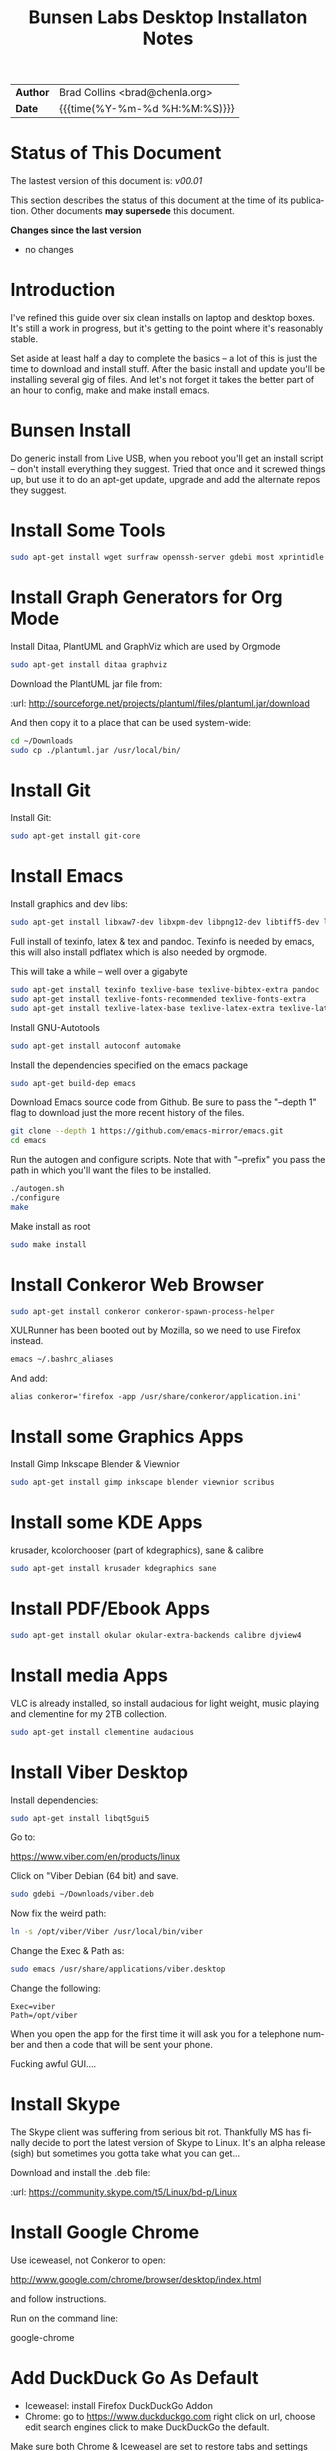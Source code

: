 #   -*- mode: org; fill-column: 60 -*-
#+TITLE: Bunsen Labs Desktop Installaton Notes
#+STARTUP: showall
#+LANGUAGE: en
#+OPTIONS: toc:nil h:4 html-postamble:nil html-preamble:t tex:t f:t d:nil
#+OPTIONS: prop:("VERSION")
#+HTML_DOCTYPE: <!DOCTYPE html>
#+HTML_HEAD: <link href="http://fonts.googleapis.com/css?family=Roboto+Slab:400,700|Inconsolata:400,700" rel="stylesheet" type="text/css" />
#+HTML_HEAD: <link href="./css/style.css" rel="stylesheet" type="text/css" />

#+LINK: gh    https://github.com/
#+LINK: rfc   https://tools.ietf.org/html/
#+LINK: wiki  https://en.wikipedia.org/wiki/


#+HTML: <div class="outline-2" id="meta">
| *Author*  | Brad Collins <brad@chenla.org>             |
| *Date*    | {{{time(%Y-%m-%d %H:%M:%S)}}}              |
#+HTML: </div>

#+TOC: headlines 4


  :PROPERTIES:
  :Name: /home/deerpig/org/bunsen-install.org
  :Created: 2016-06-13T12:52@Wat Phnom (11.5733N17-104.925295W)
  :ID: 238cc479-376a-4040-9e06-750faf722dc7
  :URL:
  :END:

* Status of This Document

#+HTML: <span>The lastest version of this document is: <em>
#+BEGIN_SRC sh :exports results :results value html
git describe --abbrev=0 --tags
#+END_SRC

#+RESULTS:
#+BEGIN_EXPORT html
v00.01
#+END_EXPORT
#+HTML: </em></span>

This section describes the status of this document at the
time of its publication. Other documents *may supersede*
this document.

#+HTML: <div class="notice notice-info">
*Changes since the last version*

#+HTML: <ul>

#+BEGIN_SRC sh :exports results :results value html :var TAG="v00.03"
  RES=`git log $TAG...HEAD --pretty="<li>%s</li>\n" -- bunsen-install.org`
  if [ -z $RES ]; then
    RES="<li>no changes</li>"
  fi
  echo $RES
#+END_SRC

#+RESULTS:
#+BEGIN_EXPORT html
<li>no changes</li>
#+END_EXPORT

#+HTML: </ul>
#+HTML: </div>

* Introduction


I've refined this guide over six clean installs on laptop
and desktop boxes.  It's still a work in progress, but it's
getting to the point where it's reasonably stable.

Set aside at least half a day to complete the basics -- a
lot of this is just the time to download and install stuff.
After the basic install and update you'll be installing
several gig of files.  And let's not forget it takes the
better part of an hour to config, make and make install
emacs.

* Bunsen Install

Do generic install from Live USB, when you reboot you'll get
an install script -- don't install everything they suggest.
Tried that once and it screwed things up, but use it to do
an apt-get update, upgrade and add the alternate repos they
suggest.

* Install Some Tools
#+begin_src sh
sudo apt-get install wget surfraw openssh-server gdebi most xprintidle lxrandr
#+end_src

* Install Graph Generators for Org Mode

Install Ditaa, PlantUML and GraphViz which are used by Orgmode

#+begin_src sh
sudo apt-get install ditaa graphviz
#+end_src

Download the PlantUML jar file from:

  :url: http://sourceforge.net/projects/plantuml/files/plantuml.jar/download

And then copy it to a place that can be used system-wide:

#+begin_src  sh
cd ~/Downloads
sudo cp ./plantuml.jar /usr/local/bin/
#+end_src

* Install Git

Install Git:

#+begin_src  sh
sudo apt-get install git-core
#+end_src

* Install Emacs

Install graphics and dev libs:

#+begin_src sh
sudo apt-get install libxaw7-dev libxpm-dev libpng12-dev libtiff5-dev libgif-dev libjpeg62-turbo-dev libgtk2.0-dev libncurses5-dev libxml2 libxml2-dev librsvg2-dev
#+end_src

Full install of texinfo, latex & tex and pandoc.  Texinfo is
needed by emacs, this will also install pdflatex which is
also needed by orgmode.

This will take a while -- well over a gigabyte

#+begin_src sh
sudo apt-get install texinfo texlive-base texlive-bibtex-extra pandoc
sudo apt-get install texlive-fonts-recommended texlive-fonts-extra
sudo apt-get install texlive-latex-base texlive-latex-extra texlive-latex-recommended texlive-science
#+end_src
  
Install GNU-Autotools

#+begin_src sh
sudo apt-get install autoconf automake
#+end_src

Install the dependencies specified on the emacs package

#+begin_src sh
sudo apt-get build-dep emacs
#+end_src

Download Emacs source code from Github.  Be sure to pass the "--depth
1" flag to download just the more recent history of the files.

#+begin_src sh
git clone --depth 1 https://github.com/emacs-mirror/emacs.git
cd emacs
#+end_src

Run the autogen and configure scripts. Note that with
"--prefix" you pass the path in which you'll want the files to be
installed.

#+begin_src sh
./autogen.sh
./configure
make
#+end_src

Make install as root

#+begin_src sh
sudo make install
#+end_src

* Install Conkeror Web Browser

#+begin_src sh
sudo apt-get install conkeror conkeror-spawn-process-helper
#+end_src

XULRunner has been booted out by Mozilla, so we need to use Firefox
instead. 

#+begin_src sh
emacs ~/.bashrc_aliases
#+end_src

And add:

#+begin_example
alias conkeror='firefox -app /usr/share/conkeror/application.ini'
#+end_example
  
* Install some Graphics Apps

Install Gimp Inkscape Blender & Viewnior

#+begin_src sh
sudo apt-get install gimp inkscape blender viewnior scribus
#+end_src


* Install some KDE Apps

krusader, kcolorchooser (part of kdegraphics), sane
& calibre

#+begin_src sh
sudo apt-get install krusader kdegraphics sane
#+end_src

* Install PDF/Ebook Apps

#+begin_src sh
sudo apt-get install okular okular-extra-backends calibre djview4
#+end_src

* Install media Apps

VLC is already installed, so install audacious for light
weight, music playing and clementine for my 2TB collection.

#+begin_src sh
sudo apt-get install clementine audacious
#+end_src


* Install Viber Desktop

Install dependencies:

#+begin_src sh
sudo apt-get install libqt5gui5
#+end_src

Go to:

  https://www.viber.com/en/products/linux

Click on "Viber Debian (64 bit) and save.

#+begin_src sh
sudo gdebi ~/Downloads/viber.deb
#+end_src

Now fix the weird path:

#+begin_src sh
ln -s /opt/viber/Viber /usr/local/bin/viber
#+end_src

Change the Exec & Path as:

#+begin_src sh
sudo emacs /usr/share/applications/viber.desktop
#+end_src

Change the following:

#+begin_example
  Exec=viber
  Path=/opt/viber
#+end_example

When you open the app for the first time it will ask you for a
telephone number and then a code that will be sent your phone.

Fucking awful GUI....

* Install Skype

The Skype client was suffering from serious bit rot.
Thankfully MS has finally decide to port the latest version
of Skype to Linux.  It's an alpha release (sigh) but
sometimes you gotta take what you can get...

Download and install the .deb file:

:url: https://community.skype.com/t5/Linux/bd-p/Linux

* Install Google Chrome

 Use iceweasel, not Conkeror to open:

 http://www.google.com/chrome/browser/desktop/index.html 

and follow instructions.

 Run on the command line:

 google-chrome

* Add DuckDuck Go As Default

 - Iceweasel: install Firefox DuckDuckGo Addon
 - Chrome: go to https://www.duckduckgo.com 
   right click on url, choose edit search engines
   click to make DuckDuckGo the default.

Make sure both Chrome & Iceweasel are set to restore tabs and settings
when starting up.

 
* Install Jekyll

#+begin_src sh
sudo apt-get install ruby ruby-dev rubygems
sudo gem install jekyll
#+end_src

Then follow the guide in [[./jekyll-new-site.org]]

* Install githubchart

Install github chart

:url: https://github.com/akerl/githubchart

#+begin_src sh
sudo apt-get install libcurl3-dev
#+end_src

#+begin_src 
sudo gem install githubchart
#+end_src


* Set Wallpaper

In the menu find 'choose wallpaper'  and add the following
path:

  /usr/share/images/bunsen/wallpapers/default/

* Turn off screen lock

Turning off the screen lock in the Power Management app
doesn't work.  Screen blanking is controlled by X but the
screen lock is controlled by light-locker.

To disable the lock:

#+begin_src  sh
sudo emacs /etc/xdg/autostart/light-locker.desktop
#+end_src

and add the following:

#+begin_example
Exec=light-locker --lock-after-screensaver 0
#+end_example

`0' disables locking.

* Possible Org-Mode Problems

The version of orgmode is downloaded via git.  I was
recently having a problem with timezones...

If something doesn't work, redownload and install clearn
version:

#+begin_src sh
cd ~/emacs-lisp
mv -R ./org-mode ./org-mode.bak./orf
git clone git://orgmode.org/org-mode.git
cd ./org-mode
make autoloads
#+end_src

* Get SSH working

#+begin_src sh
cd ~
mkdir .ssh
chmod 700 ./.ssh
chmod 600 ./id_rsa
chmod 644 ./.ssh/authorized_keys
#+end_src

* Getting ssh-agent to work properly

If you use git many times a day as I now do it's a major
pain in the pass to have to keep entering your fucking ssh
passphrase.  It's easy to run ssh agent so the problem goes
away when using Bash but X11 keeps autostarting it when you
use Magit in Emacs.  Enough was enough.

You should have the following script in your .bashrc (or
possibly .bash_profile to autostart ssh-agent when you
start a bash-shell.

#+begin_src sh
SSH_ENV="$HOME/.ssh/environment"

function start_agent {
    echo "Initialising new SSH agent..."
    /usr/bin/ssh-agent | sed 's/^echo/#echo/' > "${SSH_ENV}"
    echo succeeded
    chmod 600 "${SSH_ENV}"
    . "${SSH_ENV}" > /dev/null
    /usr/bin/ssh-add;
}

# Source SSH settings, if applicable

if [ -f "${SSH_ENV}" ]; then
    . "${SSH_ENV}" > /dev/null
    #ps ${SSH_AGENT_PID} doesn't work under cywgin
    ps -ef | grep ${SSH_AGENT_PID} | grep ssh-agent> /dev/null || {
        start_agent;
    }
else
    start_agent;
fi
#+end_src


Next install `exec-path-from-shell' from MELPA and add the
following in your .emacs.  I put it just above the settings
for Magit.

#+begin_src 
(require 'exec-path-from-shell)
(exec-path-from-shell-copy-env "SSH_AGENT_PID")
(exec-path-from-shell-copy-env "SSH_AUTH_SOCK")
#+end_src

To get magit in emacs to stop prompting for the passphrase:

#+begin_src sh 
sudo emacs /etc/X11/Xsession.options
#+end_src

And comment out `ssh-agent' so X11 doesn't start it
automatically when magit pushes.

#+begin_src sh
sudo emacs -nw  gnome-keyring-ssh.desktop 
#+end_src

and comment out:

#+begin_example
Exec=/usr/bin/gnome-keyring-daemon --start --components=ssh
#+end_example

try running the following:

#+begin_src sh
xfconf-query -c xfce-session -p /startup/ssh-agent/enabled -n -t bool -s false
#+end_src

You may have to log out or reboot for all the settings to work.

* Copy dotfiles and emacs stuff

I keep most of my config files in a directory called
".dotfiles" and then create symbolic links to "~/".  The
diectory is a git repo that I then use to sync between
five different machines.

#+begin_src sh
git clone deerpig@dev.chenla.org:/~repos/dotfiles
mv ~/dotfiles ~/.dotfiles
cd .dotfiles
#+end_src

Now remove the originals and link all the files in .files to
~/.

#+begin_src sh
cd ~/
ls ~/.dotfiles
rm <filename>
ln -s .dotfiles<filename> .<filename>
#+end_src

* Install fetchmail

#+begin_src sh
sudo apt-get install fetchmail procmail
#+end_src

You should already have linked your fetchmailrc from
.dotfiles now check the permissions

#+begin_src sh
chmod 600 ~/.fetchmailrc
#+end_src

Set the daemon

#+begin_src sh
sudo emacs /etc/default/fetchmail
#+end_src

change to START_DAEMON=yes

* Install ssmtp

#+begin_src sh
sudo apt-get install ssmtp mailutils
#+end_src

Copy the ssmpt-conf file into place, or edit the default
config file to work like so

/etc/ssmtp/ssmtp-conf

#+begin_src sh
root=brad@chenla.la
mailhub=smtp.gmail.com:587
RewriteDomain=chenla.la
FromLineOverride=YES
UseSTARTTLS=YES
TLS_CA_File=/etc/pki/tls/certs/ca-bundle.crt
AuthUser=brad@chenla.la
AuthPass=your-password
#+end_src

/etc/ssmtp/revaliases

#+begin_src sh
root:username@gmail.com:smtp.gmail.com:587
mainuser:username@gmail.com:smtp.gmail.com:587
#+end_src

#+begin_src sh
chmod 640 /etc/ssmtp/ssmtp-conf
#+end_src

Now this is where things get weird -- it won't work.

This is the workaround:

Install postfix, which uninstalls ssmtp and mailutils

then uninstall postfix and reinstall ssmtp and mailutils

it should now work....  postfix sets up a lot of little
stuff during the install, but leaves some in place when you
uninstall that ssmtp seems to need to work.


* Edit OpenBox RC Files

I had tried to put all the OpenBox config files in a Git
repo -- but there are a number of variations required
between different hardware configs -- and BL is under active
development, so I've broken things by importing OpenBox
scripts that were only a week old!  So until BL has made a
first release, it's better to install whatever is the new
default and tweak it to taste.

:NOTE: Needs to be expanded.

- autostart 
  - set up screen resolution
  - disable caps-lock key
- rc.xml
  - number of desktops & default desktop
  - edit keyboard shortcuts to open apps
  - edit menus
- menus.xml
- pipemenus

* Get Rid of the App Launcher

Open

#+begin_src sh
emacs ~/.config/tint2/tint2rc
#+end_src
  
and comment out all of the 'launcher_item_app' entries.


* Set up Colors & Themes 
 - set colors and fonts in Terminal app
 - obconf

* Add User to Wheel Group

It seems that BunsenLabs install scripts and kde sudo (used
by at least one gui package manager) require users to be in
the wheel group so....

#+begin_src sh
sudo groupadd wheel
sudo gpasswd -a deerpig wheel
#+end_src
* Set up apache2 & User Directories

Install apache2

#+begin_src sh
sudo apt-get install apache2
#+end_src

Now let's activate user directories.

#+begin_src sh
cd /etc/apache2/mods-enabled
ln -s ../mods-available/userdir.load userdir.load
ln -s ../mods-available/userdir.load userdir.conf
#+end_src

I perfer using "htdocs" rather than "public_html", because
it's shorter to type, and the "_html" looks like an ugly
bump when looking at the directory.  Seriously, it /is/
shorter to type.

#+begin_src sh
sudo emacs -nw ./userdir.conf
#+end_src

And change the two instances of "public_html" with "htdocs"

#+begin_example
<IfModule mod_userdir.c>
        UserDir htdocs
        UserDir disabled root

        <Directory /home/*/htdocs>
                AllowOverride FileInfo AuthConfig Limit Indexes
                Options MultiViews Indexes SymLinksIfOwnerMatch IncludesNoExec
                <Limit GET POST OPTIONS>
                        Require all granted
                </Limit>
                <LimitExcept GET POST OPTIONS>
                        Require all denied
                </LimitExcept>
        </Directory>
</IfModule>
#+end_example

Save, exit and restart apache.

#+begin_src sh
sudo /etc/init.d/apache2 restart
#+end_src

Files can now be accessed at http://localhost/~deerpig/  --
remember to include the ~.

* Fonts

Copy fonts into any of the following directories:

#+begin_example
/usr/share/fonts
/usr/share/X11/fonts
/usr/local/share/fonts
~/.fonts
#+end_example


And then make Debian aware of the new fonts.

#+begin_src sh
sudo fc-cache -f -v
#+end_src
